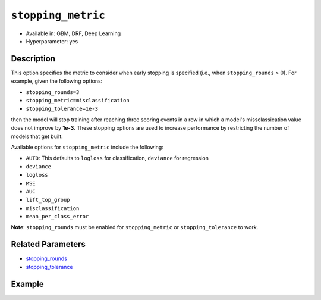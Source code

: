 ``stopping_metric``
-------------------

- Available in: GBM, DRF, Deep Learning
- Hyperparameter: yes

Description
~~~~~~~~~~~

This option specifies the metric to consider when early stopping is specified (i.e., when ``stopping_rounds`` > 0). For example, given the following options:

- ``stopping_rounds=3``
- ``stopping_metric=misclassification``
- ``stopping_tolerance=1e-3``

then the model will stop training after reaching three scoring events in a row in which a model's missclassication value does not improve by **1e-3**. These stopping options are used to increase performance by restricting the number of models that get built.

Available options for ``stopping_metric`` include the following:

- ``AUTO``: This defaults to ``logloss`` for classification, ``deviance`` for regression
- ``deviance``
- ``logloss``
- ``MSE``
- ``AUC``
- ``lift_top_group``
- ``misclassification``
- ``mean_per_class_error``

**Note**: ``stopping_rounds`` must be enabled for ``stopping_metric`` or ``stopping_tolerance`` to work.

Related Parameters
~~~~~~~~~~~~~~~~~~

- `stopping_rounds <stopping_rounds.html>`__
- `stopping_tolerance <stopping_tolerance.html>`__


Example
~~~~~~~

.. example-code::
   .. code-block:: r
   
	library(h2o)
	h2o.init()
	# import the airlines dataset:
	# This dataset is used to classify whether a flight will be delayed 'YES' or not "NO"
	# original data can be found at http://www.transtats.bts.gov/
	airlines <-  h2o.importFile("http://s3.amazonaws.com/h2o-public-test-data/smalldata/airlines/allyears2k_headers.zip")

	# convert columns to factors
	airlines["Year"] <- as.factor(airlines["Year"])
	airlines["Month"] <- as.factor(airlines["Month"])
	airlines["DayOfWeek"] <- as.factor(airlines["DayOfWeek"])
	airlines["Cancelled"] <- as.factor(airlines["Cancelled"])
	airlines['FlightNum'] <- as.factor(airlines['FlightNum'])

	# set the predictor names and the response column name
	predictors <- c("Origin", "Dest", "Year", "UniqueCarrier", "DayOfWeek", "Month", "Distance", "FlightNum")
	response <- "IsDepDelayed"

	# split into train and validation
	airlines.splits <- h2o.splitFrame(data =  airlines, ratios = .8, seed = 1234)
	train <- airlines.splits[[1]]
	valid <- airlines.splits[[2]]

	# try using the `stopping_metric` parameter: 
	# since this is a classification problem we will look at the AUC
	# you could also choose logloss, or misclassification, among other options

	# train your model, where you specify the stopping_metric, stopping_rounds, 
	# and stopping_tolerance
	airlines.gbm <- h2o.gbm(x = predictors, y = response, training_frame = train, validation_frame = valid,
	                        stopping_metric = "AUC", stopping_rounds = 3,
	                        stopping_tolerance = 1e-2, seed = 1234)

	# print the auc for the validation data
	print(h2o.auc(airlines.gbm, valid = TRUE))


   .. code-block:: python

	import h2o
	from h2o.estimators.gbm import H2OGradientBoostingEstimator
	h2o.init()
	h2o.cluster().show_status()

	# import the airlines dataset:
	# This dataset is used to classify whether a flight will be delayed 'YES' or not "NO"
	# original data can be found at http://www.transtats.bts.gov/
	airlines= h2o.import_file("https://s3.amazonaws.com/h2o-public-test-data/smalldata/airlines/allyears2k_headers.zip")

	# convert columns to factors
	airlines["Year"]= airlines["Year"].asfactor()
	airlines["Month"]= airlines["Month"].asfactor()
	airlines["DayOfWeek"] = airlines["DayOfWeek"].asfactor()
	airlines["Cancelled"] = airlines["Cancelled"].asfactor()
	airlines['FlightNum'] = airlines['FlightNum'].asfactor()

	# set the predictor names and the response column name
	predictors = ["Origin", "Dest", "Year", "UniqueCarrier", "DayOfWeek", "Month", "Distance", "FlightNum"]
	response = "IsDepDelayed"

	# split into train and validation sets 
	train, valid= airlines.split_frame(ratios = [.8], seed = 1234)

	# try using the `stopping_metric` parameter: 
	# since this is a classification problem we will look at the AUC
	# you could also choose logloss, or misclassification, among other options
	# train your model, where you specify the stopping_metric, stopping_rounds, 
	# and stopping_tolerance
	# initialize the estimator then train the model
	airlines_gbm = H2OGradientBoostingEstimator(stopping_metric = "auc", stopping_rounds = 3,
	                                            stopping_tolerance = 1e-2,
	                                            seed =1234)
	airlines_gbm.train(x = predictors, y = response, training_frame = train, validation_frame = valid)

	# print the auc for the validation data
	airlines_gbm.auc(valid=True)

